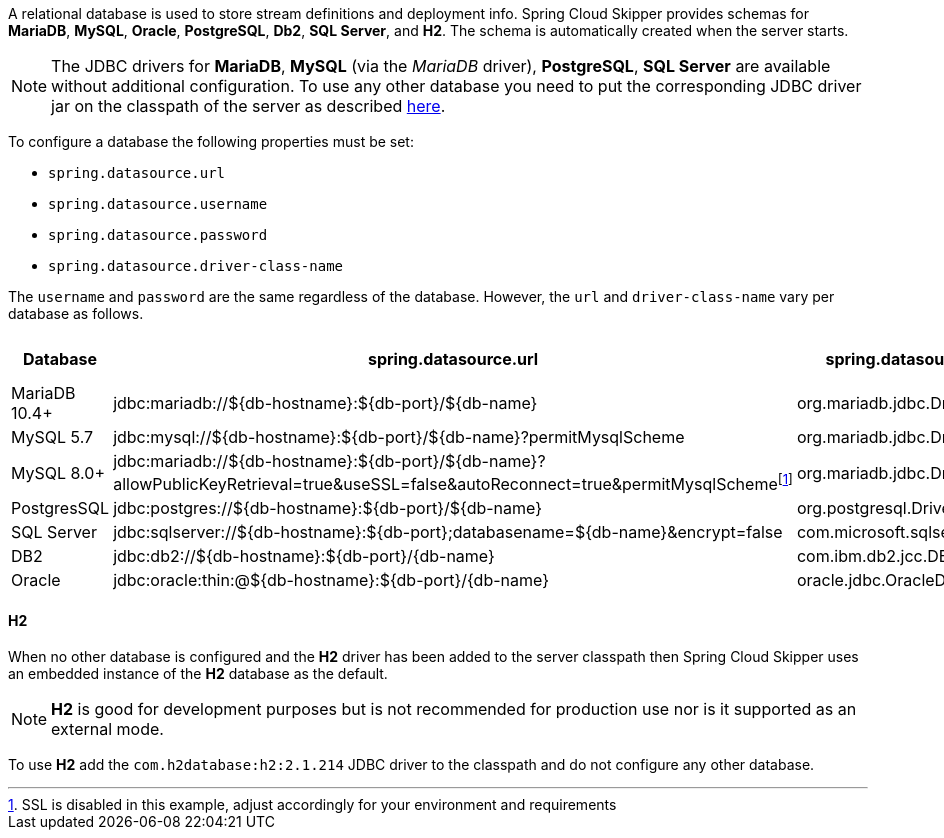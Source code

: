 
[[configuration-database-overview]]
A relational database is used to store stream definitions and deployment info.
Spring Cloud Skipper provides schemas for *MariaDB*, *MySQL*, *Oracle*, *PostgreSQL*, *Db2*, *SQL Server*, and *H2*. The schema is automatically created when the server starts.

NOTE: The JDBC drivers for *MariaDB*, *MySQL* (via the _MariaDB_ driver), *PostgreSQL*, *SQL Server* are available without additional configuration. To use any other database you need to put the corresponding JDBC driver jar on the classpath of the server as described <<#add-custom-driver,here>>.

To configure a database the following properties must be set:

* `spring.datasource.url`
* `spring.datasource.username`
* `spring.datasource.password`
* `spring.datasource.driver-class-name`

The `username` and `password` are the same regardless of the database. However, the `url` and `driver-class-name` vary per database as follows.

[frame="none"]
[cols="a,a,a,a"]
[cols="10%,30%,20%,10%"]
|===
|[.small]#Database#|[.small]#spring.datasource.url#|[.small]#spring.datasource.driver-class-name#|[.small]#Driver included#

|[.small]#MariaDB 10.4+#
|[.small]#jdbc:mariadb://${db-hostname}:${db-port}/${db-name}#
|[.small]#org.mariadb.jdbc.Driver#
|[.small]#Yes#

|[.small]#MySQL 5.7#
|[.small]#jdbc:mysql://${db-hostname}:${db-port}/${db-name}?permitMysqlScheme#
|[.small]#org.mariadb.jdbc.Driver#
|[.small]#Yes#

|[.small]#MySQL 8.0+#
|[.small]#jdbc:mariadb://${db-hostname}:${db-port}/${db-name}?allowPublicKeyRetrieval=true&useSSL=false&autoReconnect=true&permitMysqlScheme#{empty}footnote:[SSL is disabled in this example, adjust accordingly for your environment and requirements]
|[.small]#org.mariadb.jdbc.Driver#
|[.small]#Yes#

|[.small]#PostgresSQL#
|[.small]#jdbc:postgres://${db-hostname}:${db-port}/${db-name}#
|[.small]#org.postgresql.Driver#
|[.small]#Yes#

|[.small]#SQL Server#
|[.small]#jdbc:sqlserver://${db-hostname}:${db-port};databasename=${db-name}&encrypt=false#
|[.small]#com.microsoft.sqlserver.jdbc.SQLServerDriver#
|[.small]#Yes#

|[.small]#DB2#
|[.small]#jdbc:db2://${db-hostname}:${db-port}/{db-name}#
|[.small]#com.ibm.db2.jcc.DB2Driver#
|[.small]#No#

|[.small]#Oracle#
|[.small]#jdbc:oracle:thin:@${db-hostname}:${db-port}/{db-name}#
|[.small]#oracle.jdbc.OracleDriver#
|[.small]#No#
|===

==== H2
When no other database is configured and the *H2* driver has been added to the server classpath then
Spring Cloud Skipper uses an embedded instance of the *H2* database as the default.

NOTE: *H2* is good for development purposes but is not recommended for production use nor is it supported as an external mode.

To use *H2* add the `com.h2database:h2:2.1.214` JDBC driver to the classpath and do not configure any other database.
